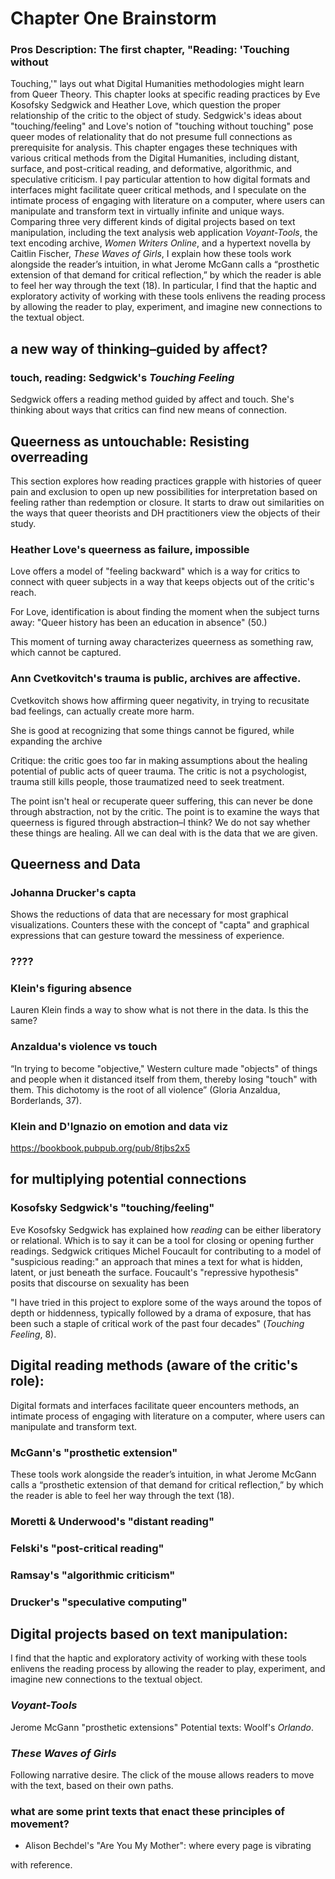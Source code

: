 * Chapter One Brainstorm

*** Pros Description: The first chapter, "Reading: 'Touching without
Touching,'" lays out what Digital Humanities methodologies might learn
from Queer Theory. This chapter looks at specific reading practices by
Eve Kosofsky Sedgwick and Heather Love, which question the proper
relationship of the critic to the object of study. Sedgwick's ideas
about "touching/feeling" and Love's notion of "touching without
touching" pose queer modes of relationality that do not presume full
connections as prerequisite for analysis. This chapter engages these
techniques with various critical methods from the Digital Humanities,
including distant, surface, and post-critical reading, and
deformative, algorithmic, and speculative criticism. I pay particular
attention to how digital formats and interfaces might facilitate queer
critical methods, and I speculate on the intimate process of engaging
with literature on a computer, where users can manipulate and
transform text in virtually infinite and unique ways. Comparing three
very different kinds of digital projects based on text manipulation,
including the text analysis web application /Voyant-Tools/, the text
encoding archive, /Women Writers Online/, and a hypertext novella by
Caitlin Fischer, /These Waves of Girls/, I explain how these tools
work alongside the reader’s intuition, in what Jerome McGann calls a
“prosthetic extension of that demand for critical reflection,” by
which the reader is able to feel her way through the text (18). In
particular, I find that the haptic and exploratory activity of working
with these tools enlivens the reading process by allowing the reader
to play, experiment, and imagine new connections to the textual
object.


** a new way of thinking--guided by affect?
*** touch, reading: Sedgwick's /Touching Feeling/

Sedgwick offers a reading method guided by affect and touch. She's
thinking about ways that critics can find new means of connection. 

** Queerness as untouchable: Resisting overreading
This section explores how reading practices grapple with histories of
queer pain and exclusion to open up new possibilities for
interpretation based on feeling rather than redemption or closure. It
starts to draw out similarities on the ways that queer theorists and
DH practitioners view the objects of their study. 

*** Heather Love's queerness as failure, impossible
Love offers a model of "feeling backward" which is a way for critics
to connect with queer subjects in a way that keeps objects out of the
critic's reach. 

For Love, identification is about finding the moment when the subject
turns away: "Queer history has been an education in absence" (50.)

This moment of turning away characterizes queerness as something raw,
which cannot be captured. 

*** Ann Cvetkovitch's trauma is public, archives are affective. 

Cvetkovitch shows how affirming queer negativity, in trying to
recusitate bad feelings, can actually create more harm. 

She is good at recognizing that some things cannot be figured, while
expanding the archive

Critique: the critic goes too far in making assumptions about the
healing potential of public acts of queer trauma. The critic is not a
psychologist, trauma still kills people, those traumatized need to
seek treatment. 

The point isn't heal or recuperate queer suffering, this can never be
done through abstraction, not by the critic. The point is to examine
the ways that queerness is figured through abstraction--I think? We do
not say whether these things are healing. All we can deal with is the
data that we are given.

** Queerness and Data
*** Johanna Drucker's capta

Shows the reductions of data that are necessary for most graphical
visualizations. Counters these with the concept of "capta" and
graphical expressions that can gesture toward the messiness of
experience. 

*** ????
*** Klein's figuring absence

Lauren Klein finds a way to show what is not there in the data. Is
this the same? 

*** Anzaldua's violence vs touch
“In trying to become "objective," Western culture made "objects" of
things and people when it distanced itself from them, thereby losing
"touch" with them. This dichotomy is the root of all violence” (Gloria
Anzaldua, Borderlands, 37). 

*** Klein and D'Ignazio on emotion and data viz
https://bookbook.pubpub.org/pub/8tjbs2x5


** for multiplying potential connections


***  Kosofsky Sedgwick's "touching/feeling"
Eve Kosofsky Sedgwick has explained how /reading/ can be either
liberatory or relational. Which is to say it can be a tool for closing
or opening further readings. Sedgwick critiques Michel Foucault for
contributing to a model of "suspicious reading:" an approach that
mines a text for what is hidden, latent, or just beneath the
surface. Foucault's "repressive hypothesis" posits that discourse on
sexuality has been 

"I have tried in this project to explore some of the ways around the
topos of depth or hiddenness, typically followed by a drama of
exposure, that has been such a staple of critical work of the past
four decades" (/Touching Feeling/, 8). 


** Digital reading methods (aware of the critic's role):
Digital formats and interfaces facilitate queer encounters methods, an
intimate process of engaging with literature on a computer, where
users can manipulate and transform text.

*** McGann's "prosthetic extension" 
These tools work alongside the reader’s intuition, in what Jerome
McGann calls a “prosthetic extension of that demand for critical
reflection,” by which the reader is able to feel her way through the
text (18).

*** Moretti & Underwood's "distant reading"
*** Felski's "post-critical reading"

*** Ramsay's "algorithmic criticism" 

*** Drucker's "speculative computing"

** Digital projects based on text manipulation: 
I find that the haptic and exploratory activity of working with these
tools enlivens the reading process by allowing the reader to play,
experiment, and imagine new connections to the textual object.

*** /Voyant-Tools/
Jerome McGann "prosthetic extensions"
Potential texts: Woolf's /Orlando/. 

*** /These Waves of Girls/
Following narrative desire. The click of the mouse allows readers to
move with the text, based on their own paths. 

*** what are some print texts that enact these principles of movement?
- Alison Bechdel's "Are You My Mother": where every page is vibrating
with reference. 
